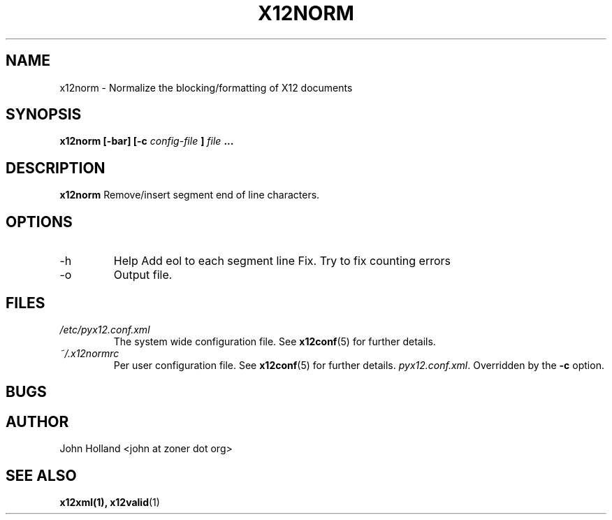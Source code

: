 .\" Process this file with
.\" groff -man -Tascii x12norm.1
.\"
.TH X12NORM 1 "DECEMBER 2004" FreeBSD "User Manuals"
.SH NAME
x12norm \- Normalize the blocking/formatting of X12 documents
.SH SYNOPSIS
.B x12norm [-bar] [-c
.I config-file
.B ]
.I file
.B ...
.SH DESCRIPTION
.B x12norm
Remove/insert segment end of line characters.
.SH OPTIONS
.IP -h
Help
.IP-e
Add eol to each segment line
.IP-f
Fix.  Try to fix counting errors
.IP -o <file>
Output file.
.SH FILES
.I /etc/pyx12.conf.xml
.RS
The system wide configuration file. See
.BR x12conf (5)
for further details.
.RE
.I ~/.x12normrc
.RS
Per user configuration file. See
.BR x12conf (5)
for further details.
.IR pyx12.conf.xml .
Overridden by the
.B -c
option.
.SH BUGS

.SH AUTHOR
John Holland <john at zoner dot org>
.SH "SEE ALSO"
.BR x12xml(1),
.BR x12valid (1)
